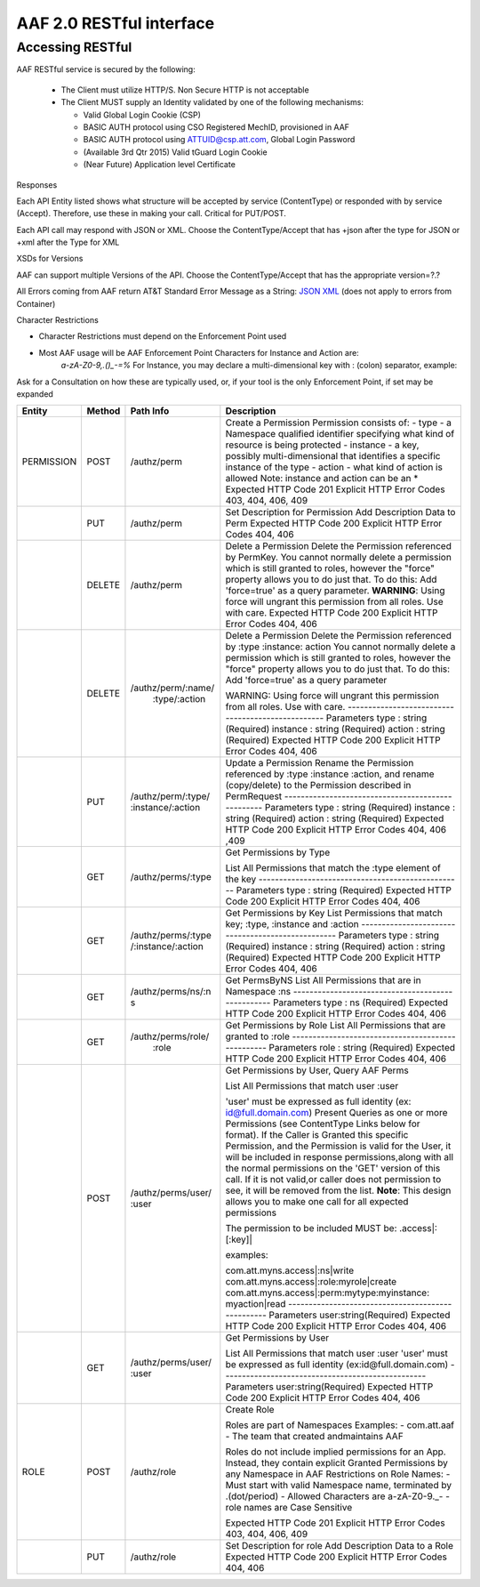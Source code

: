 AAF 2.0 RESTful interface
=========================

Accessing RESTful
-----------------

AAF RESTful service is secured by the following:

 * The Client must utilize HTTP/S. Non Secure HTTP is not acceptable
 * The Client MUST supply an Identity validated by one of the following mechanisms:

   * Valid Global Login Cookie (CSP)
   * BASIC AUTH protocol using CSO Registered MechID, provisioned in AAF
   * BASIC AUTH protocol using ATTUID@csp.att.com, Global Login Password
   * (Available 3rd Qtr 2015) Valid tGuard Login Cookie
   * (Near Future) Application level Certificate

Responses

Each API Entity listed shows what structure will be accepted by service (ContentType) or responded with by service (Accept). Therefore, use these in making your call. Critical for PUT/POST.

Each API call may respond with JSON or XML. Choose the ContentType/Accept that has +json after the type for JSON or +xml after the Type for XML

XSDs for Versions

AAF can support multiple Versions of the API. Choose the ContentType/Accept that has the appropriate version=?.?

All Errors coming from AAF return AT&T Standard Error Message as a String: `JSON <./example/YXBwbGljYXRpb24vRXJyb3IranNvbg==>`__ `XML <./example/YXBwbGljYXRpb24vRXJyb3IreG1s>`__ (does not apply to errors from Container)

Character Restrictions

-  Character Restrictions must depend on the Enforcement Point used
-  Most AAF usage will be AAF Enforcement Point Characters for Instance and Action are:
    *a-zA-Z0-9,.()\_-=%*
    For Instance, you may declare a multi-dimensional key with : (colon) separator, example:

Ask for a Consultation on how these are typically used, or, if your tool is the only Enforcement Point, if set may be expanded

+--------------------+--------------------+--------------------+---------------------------------------------------+
| Entity             | Method             | Path Info          | Description                                       |
+====================+====================+====================+===================================================+
| PERMISSION         | POST               | /authz/perm        | Create a Permission                               |
|                    |                    |                    | Permission consists of:                           |
|                    |                    |                    | -  type - a Namespace qualified identifier        |
|                    |                    |                    | specifying what kind of resource is being         |
|                    |                    |                    | protected                                         |
|                    |                    |                    | -  instance - a key, possibly  multi-dimensional  |
|                    |                    |                    | that identifies a specific instance of the        |
|                    |                    |                    | type                                              |
|                    |                    |                    | -  action - what kind of action  is allowed       |
|                    |                    |                    | Note: instance and action can be an \*            |
|                    |                    |                    | Expected HTTP Code                                |
|                    |                    |                    | 201                                               |
|                    |                    |                    | Explicit HTTP Error Codes                         |
|                    |                    |                    | 403, 404, 406, 409                                |
+--------------------+--------------------+--------------------+---------------------------------------------------+
|                    | PUT                | /authz/perm        | Set Description  for Permission                   |
|                    |                    |                    | Add Description Data  to Perm                     |
|                    |                    |                    | Expected HTTP Code                                |
|                    |                    |                    | 200                                               |
|                    |                    |                    | Explicit HTTP Error Codes                         |
|                    |                    |                    | 404, 406                                          |
+--------------------+--------------------+--------------------+---------------------------------------------------+
|                    | DELETE             | /authz/perm        | Delete a Permission                               |
|                    |                    |                    | Delete the Permission referenced by PermKey.      |
|                    |                    |                    | You cannot normally delete a permission which     |
|                    |                    |                    | is still granted  to roles, however the           |
|                    |                    |                    | "force" property  allows you to do just that. To  |
|                    |                    |                    | do this: Add                                      |
|                    |                    |                    | 'force=true' as a query parameter.                |
|                    |                    |                    | **WARNING**: Using force will ungrant this        |
|                    |                    |                    | permission from all roles. Use with care.         |
|                    |                    |                    | Expected HTTP Code                                |
|                    |                    |                    | 200                                               |
|                    |                    |                    | Explicit HTTP Error Codes                         |
|                    |                    |                    | 404, 406                                          |
+--------------------+--------------------+--------------------+---------------------------------------------------+
|                    | DELETE             | /authz/perm/:name/ | Delete a  Permission                              |
|                    |                    |   :type/:action    | Delete the Permission referenced by :type         |
|                    |                    |                    | :instance: action                                 |
|                    |                    |                    | You cannot normally delete a permission which     |
|                    |                    |                    | is still granted to roles, however the            |
|                    |                    |                    | "force" property  allows you to do                |
|                    |                    |                    | just that. To do this: Add  'force=true' as a     |
|                    |                    |                    | query parameter                                   |
|                    |                    |                    |                                                   |
|                    |                    |                    | WARNING: Using force will ungrant this permission |
|                    |                    |                    | from all roles. Use with care.                    |
|                    |                    |                    | --------------------------------------------------|
|                    |                    |                    | Parameters                                        |
|                    |                    |                    | type : string (Required)                          |
|                    |                    |                    | instance : string (Required)                      |
|                    |                    |                    | action : string (Required)                        |
|                    |                    |                    | Expected HTTP Code                                |
|                    |                    |                    | 200                                               |
|                    |                    |                    | Explicit HTTP  Error Codes                        |
|                    |                    |                    | 404, 406                                          |
+--------------------+--------------------+--------------------+---------------------------------------------------+
|                    | PUT                | /authz/perm/:type/ | Update a Permission                               |
|                    |                    | :instance/:action  | Rename the Permission referenced                  |
|                    |                    |                    | by :type :instance :action, and  rename           |
|                    |                    |                    | (copy/delete) to the Permission described in      |
|                    |                    |                    | PermRequest                                       |
|                    |                    |                    | --------------------------------------------------|
|                    |                    |                    | Parameters                                        |
|                    |                    |                    | type : string (Required)                          |
|                    |                    |                    | instance : string (Required)                      |
|                    |                    |                    | action : string (Required)                        |
|                    |                    |                    | Expected HTTP Code                                |
|                    |                    |                    | 200                                               |
|                    |                    |                    | Explicit HTTP  Error Codes                        |
|                    |                    |                    | 404, 406 ,409                                     |
+--------------------+--------------------+--------------------+---------------------------------------------------+
|                    | GET                | /authz/perms/:type | Get Permissions by Type                           |
|                    |                    |                    |                                                   |
|                    |                    |                    | List All Permissions that match the :type         |
|                    |                    |                    | element of the key                                |
|                    |                    |                    | --------------------------------------------------|
|                    |                    |                    | Parameters                                        |
|                    |                    |                    | type : string (Required)                          |
|                    |                    |                    | Expected HTTP Code                                |
|                    |                    |                    | 200                                               |
|                    |                    |                    | Explicit HTTP  Error Codes                        |
|                    |                    |                    | 404, 406                                          |
+--------------------+--------------------+--------------------+---------------------------------------------------+
|                    | GET                | /authz/perms/:type | Get Permissions by  Key                           |
|                    |                    | /:instance/:action | List Permissions  that match key;                 |
|                    |                    |                    | :type, :instance and :action                      |
|                    |                    |                    | --------------------------------------------------|
|                    |                    |                    | Parameters                                        |
|                    |                    |                    | type : string (Required)                          |
|                    |                    |                    | instance : string (Required)                      |
|                    |                    |                    | action : string (Required)                        |
|                    |                    |                    | Expected HTTP Code                                |
|                    |                    |                    | 200                                               |
|                    |                    |                    | Explicit HTTP  Error Codes                        |
|                    |                    |                    | 404, 406                                          |
+--------------------+--------------------+--------------------+---------------------------------------------------+
|                    | GET                | /authz/perms/ns/:n | Get PermsByNS                                     |
|                    |                    | s                  | List All Permissions that are in Namespace :ns    |
|                    |                    |                    | --------------------------------------------------|
|                    |                    |                    | Parameters                                        |
|                    |                    |                    | type : ns (Required)                              |
|                    |                    |                    | Expected HTTP Code                                |
|                    |                    |                    | 200                                               |
|                    |                    |                    | Explicit HTTP  Error Codes                        |
|                    |                    |                    | 404, 406                                          |
+--------------------+--------------------+--------------------+---------------------------------------------------+
|                    | GET                | /authz/perms/role/ | Get Permissions by Role                           |
|                    |                    |     :role          | List All Permissions that are granted to :role    |
|                    |                    |                    | --------------------------------------------------|
|                    |                    |                    | Parameters                                        |
|                    |                    |                    | role : string (Required)                          |
|                    |                    |                    | Expected HTTP Code                                |
|                    |                    |                    | 200                                               |
|                    |                    |                    | Explicit HTTP  Error Codes                        |
|                    |                    |                    | 404, 406                                          |
+--------------------+--------------------+--------------------+---------------------------------------------------+
|                    | POST               | /authz/perms/user/ | Get Permissions by User, Query AAF Perms          |
|                    |                    | :user              |                                                   |
|                    |                    |                    | List All Permissions that   match user :user      |
|                    |                    |                    |                                                   |
|                    |                    |                    | 'user' must be expressed as full                  |
|                    |                    |                    | identity (ex:  id@full.domain.com)                |
|                    |                    |                    | Present Queries as  one or more Permissions (see  |
|                    |                    |                    | ContentType Links below for format). If the       |
|                    |                    |                    | Caller is Granted this specific Permission, and   |
|                    |                    |                    | the Permission is valid for the User, it will be  |
|                    |                    |                    | included in response permissions,along with all   |
|                    |                    |                    | the normal permissions on the 'GET' version of    |
|                    |                    |                    | this call. If it is not valid,or caller does not  |
|                    |                    |                    | permission to see,  it will be removed from the   |
|                    |                    |                    | list.                                             |
|                    |                    |                    | **Note**: This design allows you to make one      |
|                    |                    |                    | call for all expected permissions                 |
|                    |                    |                    |                                                   |
|                    |                    |                    | The permission to be included MUST be:            |
|                    |                    |                    | .access\|:[:key]\|                                |
|                    |                    |                    |                                                   |
|                    |                    |                    | examples:                                         |
|                    |                    |                    |                                                   |
|                    |                    |                    | com.att.myns.access|:ns|write                     |
|                    |                    |                    | com.att.myns.access\|:role:myrole\|create         |
|                    |                    |                    | com.att.myns.access\|:perm:mytype:myinstance:     |
|                    |                    |                    | myaction\|read                                    |
|                    |                    |                    | --------------------------------------------------|
|                    |                    |                    | Parameters                                        |
|                    |                    |                    | user:string(Required)                             |
|                    |                    |                    | Expected HTTP Code                                |
|                    |                    |                    | 200                                               |
|                    |                    |                    | Explicit HTTP  Error Codes                        |
|                    |                    |                    | 404, 406                                          |
+--------------------+--------------------+--------------------+---------------------------------------------------+
|                    | GET                | /authz/perms/user/ | Get Permissions by User                           |
|                    |                    | :user              |                                                   |
|                    |                    |                    | List All Permissions that match user :user        |
|                    |                    |                    | 'user' must be  expressed as full                 |
|                    |                    |                    | identity (ex:id@full.domain.com)                  |
|                    |                    |                    | --------------------------------------------------|
|                    |                    |                    | Parameters                                        |
|                    |                    |                    | user:string(Required)                             |
|                    |                    |                    | Expected HTTP Code                                |
|                    |                    |                    | 200                                               |
|                    |                    |                    | Explicit HTTP  Error Codes                        |
|                    |                    |                    | 404, 406                                          |
+--------------------+--------------------+--------------------+---------------------------------------------------+
| ROLE               | POST               | /authz/role        | Create Role                                       |
|                    |                    |                    |                                                   |
|                    |                    |                    | Roles are part of Namespaces                      |
|                    |                    |                    | Examples:                                         |
|                    |                    |                    | -  com.att.aaf                                    |
|                    |                    |                    | -  The team that created andmaintains AAF         |
|                    |                    |                    |                                                   |
|                    |                    |                    | Roles do not include implied  permissions for an  |
|                    |                    |                    | App. Instead, they contain explicit Granted       |
|                    |                    |                    | Permissions by any Namespace in AAF               |
|                    |                    |                    | Restrictions on Role Names:                       |
|                    |                    |                    | -  Must start with valid Namespace name,          |
|                    |                    |                    | terminated by .(dot/period)                       |
|                    |                    |                    | -  Allowed Characters are a-zA-Z0-9._-            |
|                    |                    |                    | -  role names are Case Sensitive                  |
|                    |                    |                    |                                                   |
|                    |                    |                    | Expected HTTP Code                                |
|                    |                    |                    | 201                                               |
|                    |                    |                    | Explicit HTTP  Error Codes                        |
|                    |                    |                    | 403, 404, 406, 409                                |
+--------------------+--------------------+--------------------+---------------------------------------------------+
|                    | PUT                | /authz/role        | Set Description for role                          |
|                    |                    |                    | Add Description  Data to a Role                   |
|                    |                    |                    | Expected HTTP Code                                |
|                    |                    |                    | 200                                               |
|                    |                    |                    | Explicit HTTP  Error Codes                        |
|                    |                    |                    | 404, 406                                          |
+--------------------+--------------------+--------------------+---------------------------------------------------+
